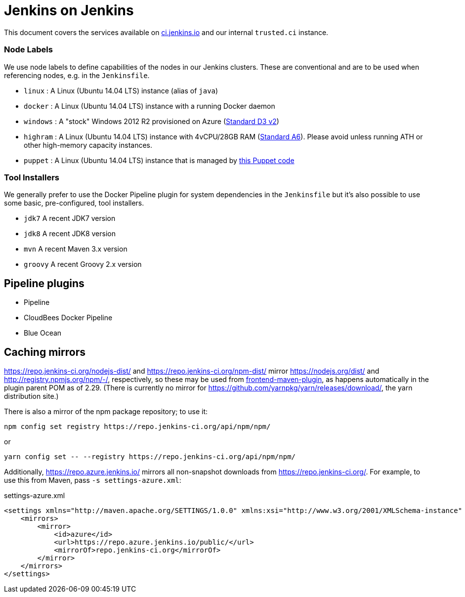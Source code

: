 = Jenkins on Jenkins

This document covers the services available on
link:https://ci.jenkins.io[ci.jenkins.io]
and our internal `trusted.ci` instance.


=== Node Labels

We use node labels to define capabilities of the nodes in our Jenkins clusters. These are conventional and are to be used
when referencing nodes, e.g. in the `Jenkinsfile`. 

* `linux` : A Linux (Ubuntu 14.04 LTS) instance (alias of `java`)
* `docker` : A Linux (Ubuntu 14.04 LTS) instance with a running Docker daemon
* `windows` : A "stock" Windows 2012 R2 provisioned on Azure
(link:https://azure.microsoft.com/en-us/documentation/articles/cloud-services-sizes-specs/[Standard D3 v2])
* `highram` : A Linux (Ubuntu 14.04 LTS) instance with 4vCPU/28GB RAM 
(link:https://azure.microsoft.com/en-us/documentation/articles/cloud-services-sizes-specs/[Standard A6]). Please avoid unless running ATH or other high-memory capacity instances.
* `puppet` : A Linux (Ubuntu 14.04 LTS) instance that is managed by link:https://github.com/jenkins-infra/jenkins-infra/blob/staging/dist/profile/manifests/buildslave.pp[this Puppet code]


=== Tool Installers

We generally prefer to use the Docker Pipeline plugin for system dependencies in the `Jenkinsfile` but it's also possible to use some basic, pre-configured, tool installers.

* `jdk7` A recent JDK7 version
* `jdk8` A recent JDK8 version
* `mvn` A recent Maven 3.x version
* `groovy` A recent Groovy 2.x version

== Pipeline plugins

* Pipeline
* CloudBees Docker Pipeline
* Blue Ocean

== Caching mirrors

https://repo.jenkins-ci.org/nodejs-dist/ and https://repo.jenkins-ci.org/npm-dist/ mirror https://nodejs.org/dist/ and http://registry.npmjs.org/npm/-/, respectively, so these may be used from link:https://github.com/eirslett/frontend-maven-plugin/blob/master/README.md#installing-node-and-npm[frontend-maven-plugin], as happens automatically in the plugin parent POM as of 2.29. (There is currently no mirror for https://github.com/yarnpkg/yarn/releases/download/, the yarn distribution site.)

There is also a mirror of the npm package repository; to use it:

    npm config set registry https://repo.jenkins-ci.org/api/npm/npm/

or

    yarn config set -- --registry https://repo.jenkins-ci.org/api/npm/npm/

Additionally, https://repo.azure.jenkins.io/ mirrors all non-snapshot downloads from https://repo.jenkins-ci.org/. For example, to use this from Maven, pass `-s settings-azure.xml`:

[source,xml]
.settings-azure.xml
----
<settings xmlns="http://maven.apache.org/SETTINGS/1.0.0" xmlns:xsi="http://www.w3.org/2001/XMLSchema-instance" xsi:schemaLocation="http://maven.apache.org/SETTINGS/1.0.0 http://maven.apache.org/xsd/settings-1.0.0.xsd">
    <mirrors>
        <mirror>
            <id>azure</id>
            <url>https://repo.azure.jenkins.io/public/</url>
            <mirrorOf>repo.jenkins-ci.org</mirrorOf>
        </mirror>
    </mirrors>
</settings>
----

